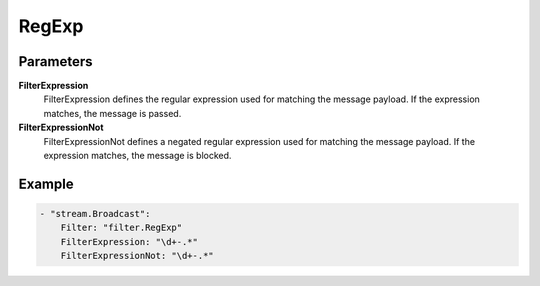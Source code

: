 RegExp
======



Parameters
----------

**FilterExpression**
  FilterExpression defines the regular expression used for matching the message payload.
  If the expression matches, the message is passed.

**FilterExpressionNot**
  FilterExpressionNot defines a negated regular expression used for matching the message payload.
  If the expression matches, the message is blocked.

Example
-------

.. code-block:: yaml

	    - "stream.Broadcast":
	        Filter: "filter.RegExp"
	        FilterExpression: "\d+-.*"
	        FilterExpressionNot: "\d+-.*"
